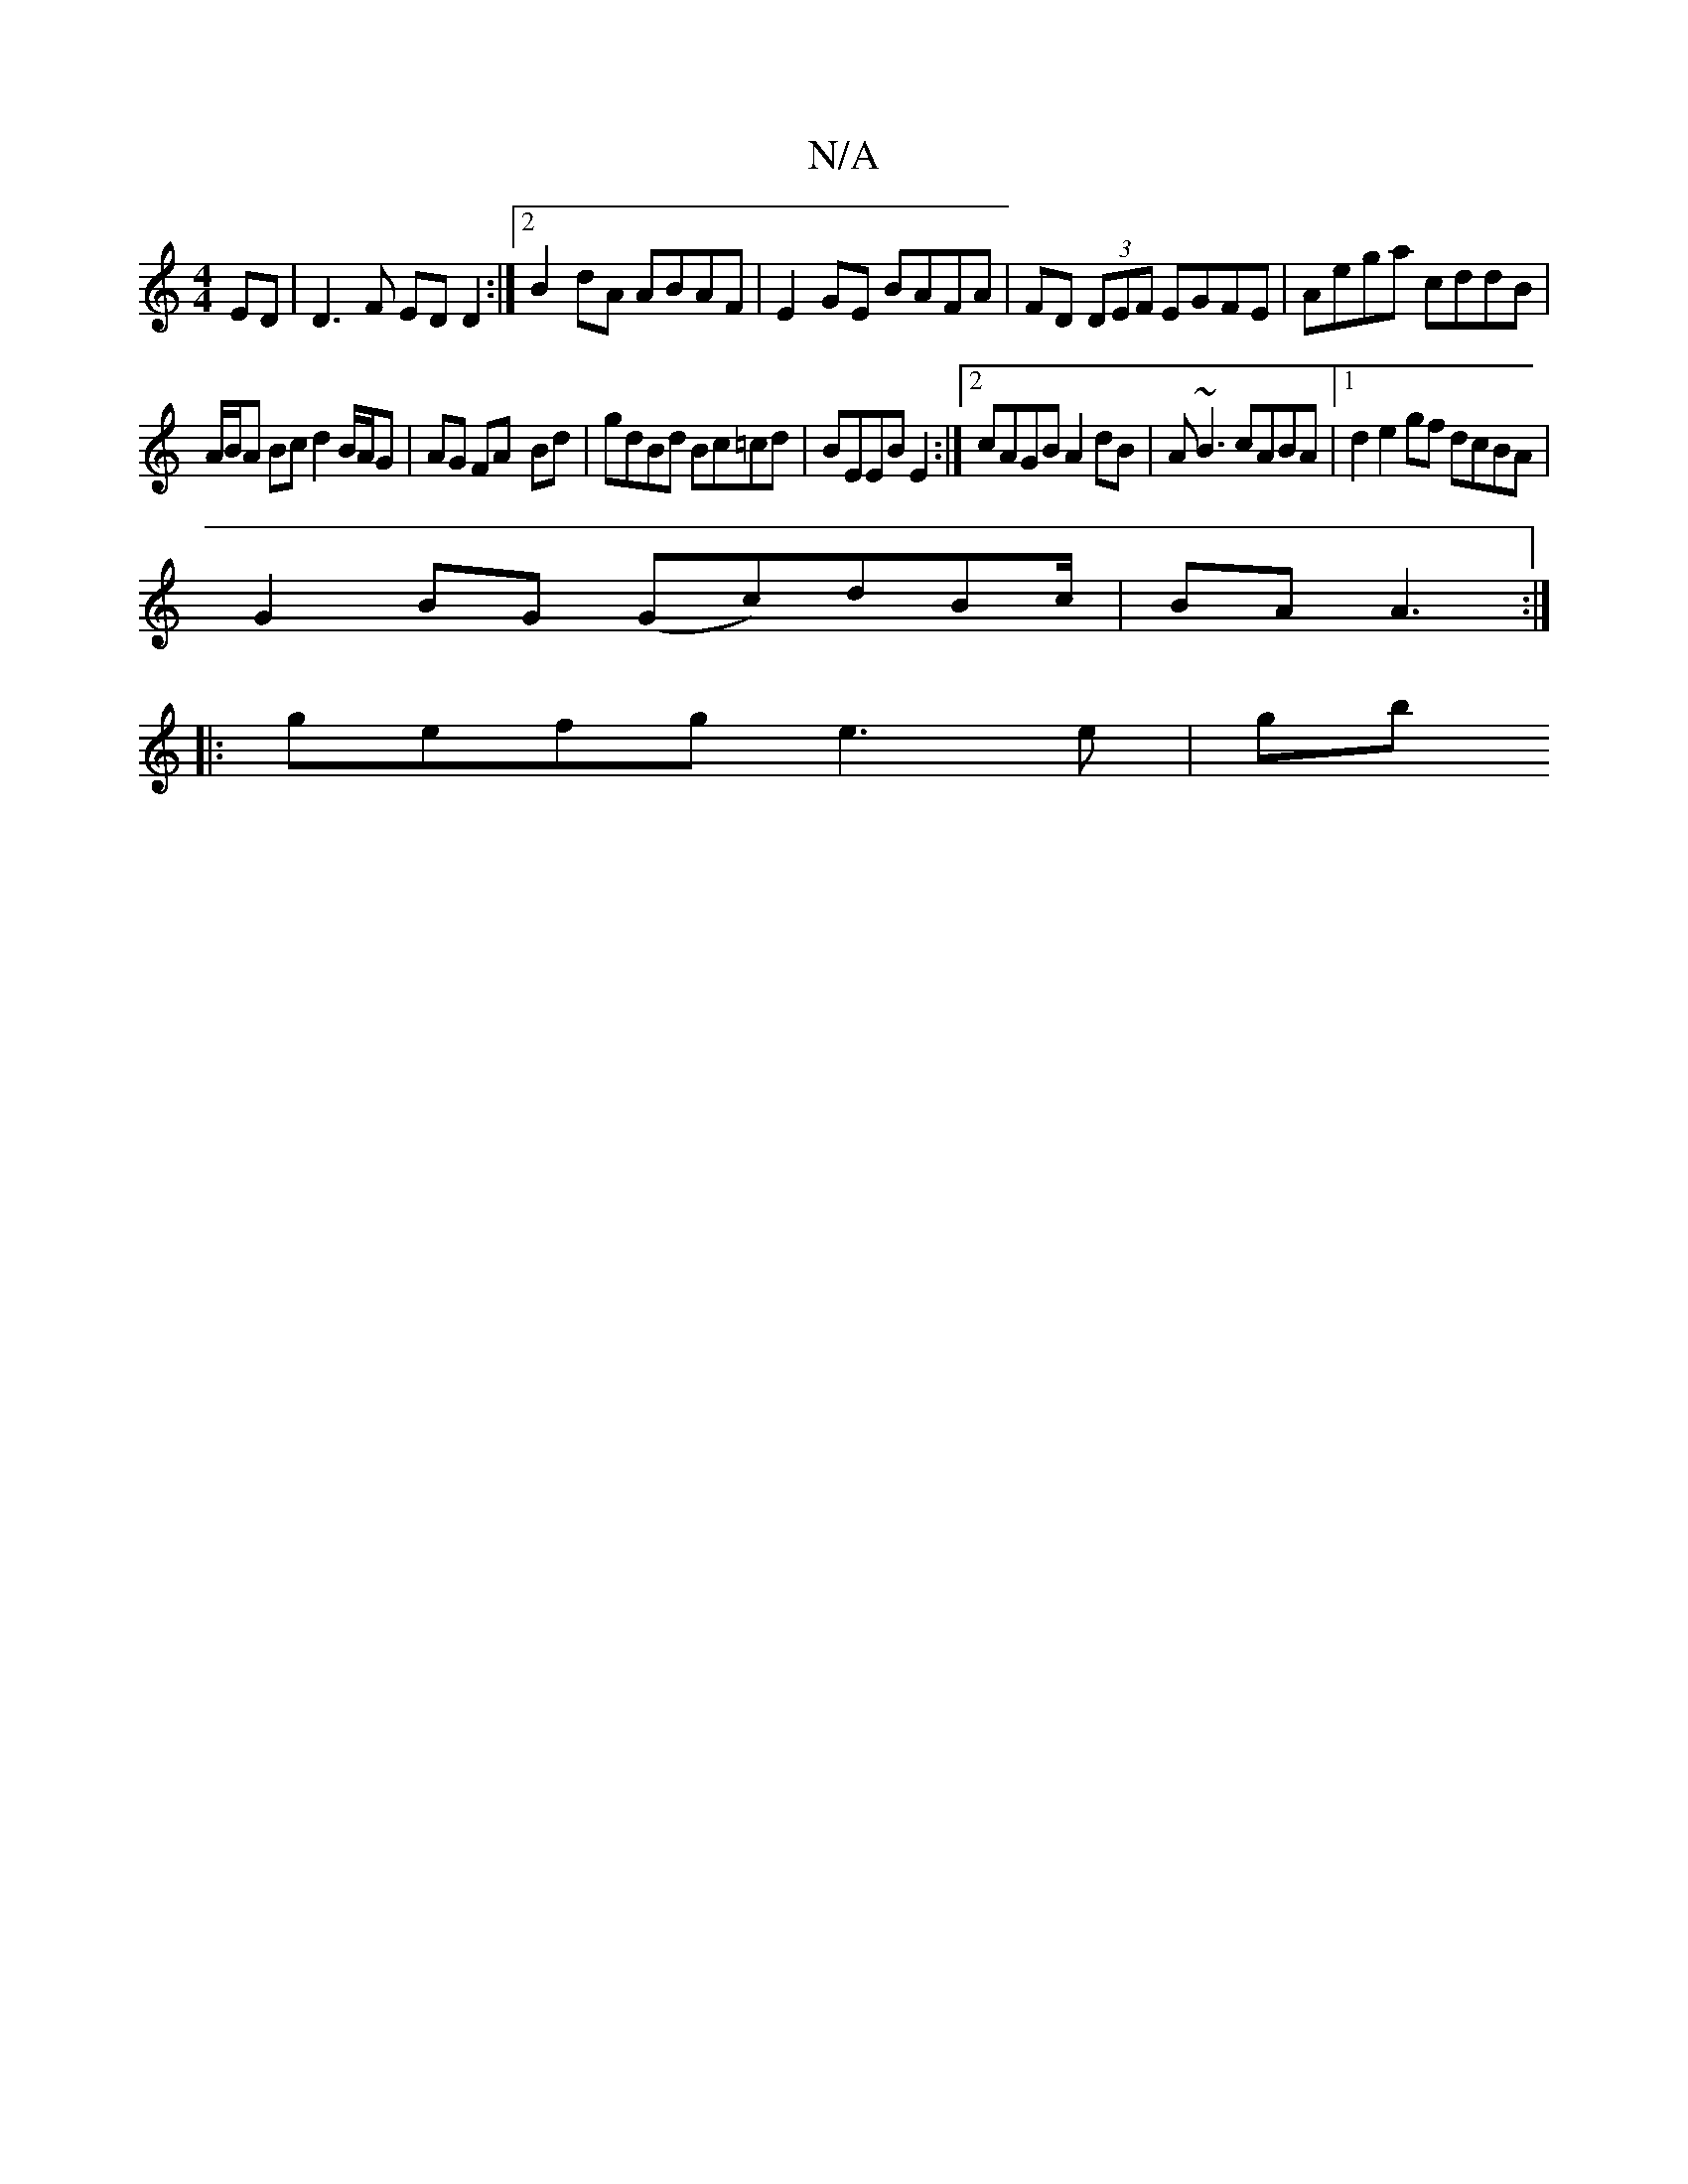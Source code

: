 X:1
T:N/A
M:4/4
R:N/A
K:Cmajor
ED | D3 F ED D2 :|2 B2 dA ABAF | E2GE BAFA | FD (3DEF EGFE | Aega cddB |
A/B/A Bc d2 B/A/G|AG FA -Bd|gdBd Bc=cd | BEEB E2 :|2 cAGB A2 dB|A~B3 cABA|1 d2 e2 gf dcBA|
G2BG (Gc)dBc/|BA A3:|
|: gefg e3e|gb